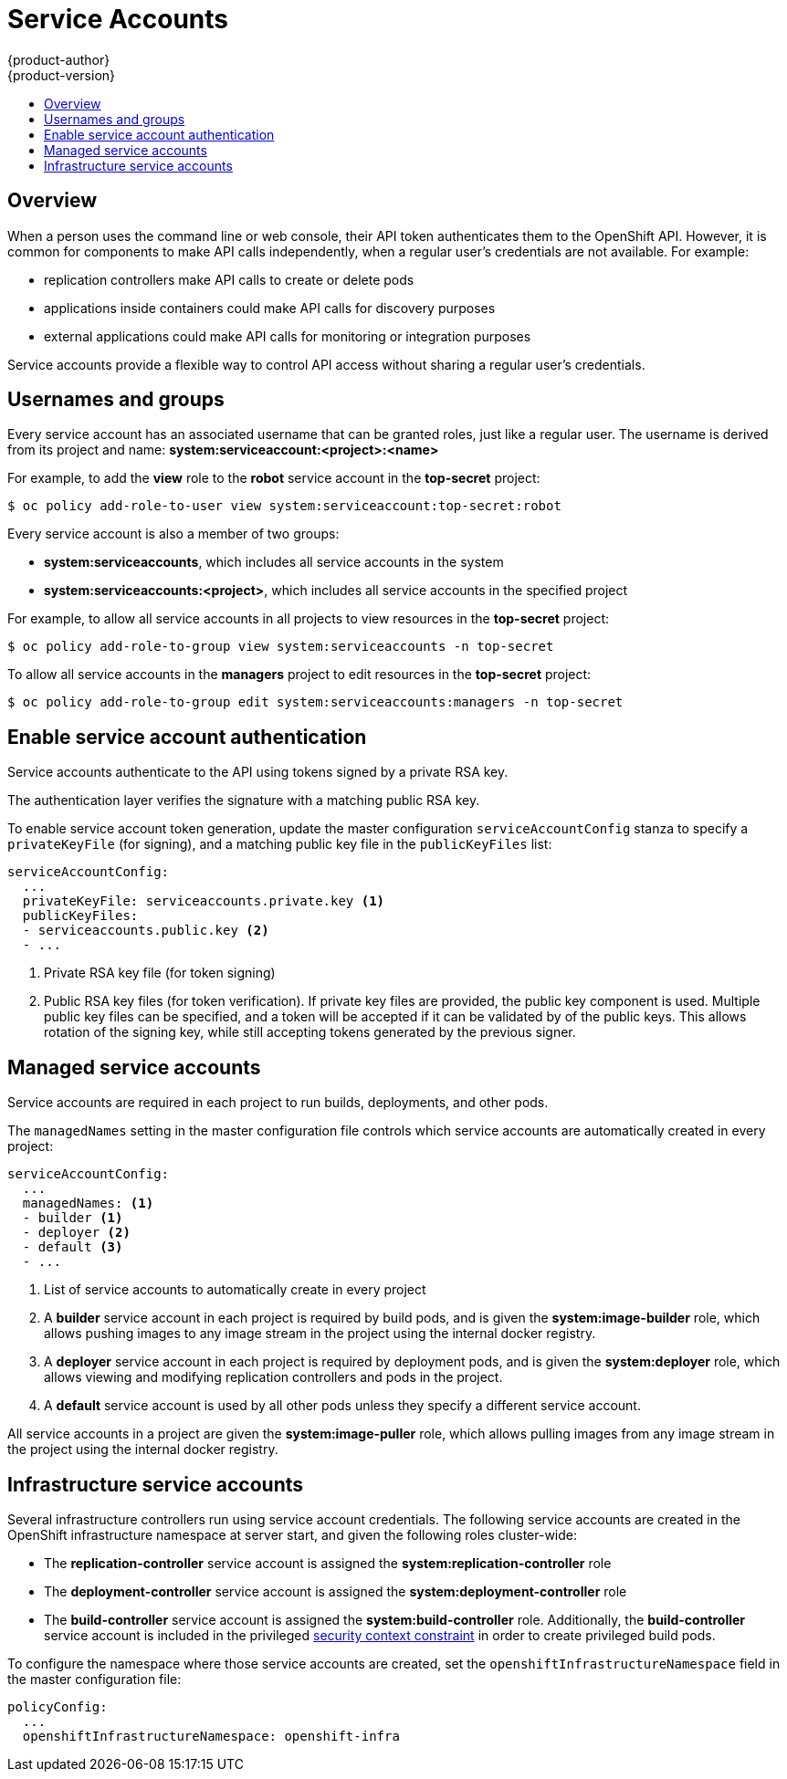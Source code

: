 = Service Accounts
{product-author}
{product-version}
:data-uri:
:icons:
:experimental:
:toc: macro
:toc-title:

toc::[]

== Overview

When a person uses the command line or web console, their API token authenticates them to the OpenShift API.
However, it is common for components to make API calls independently, when a regular user's credentials are not available.
For example:

* replication controllers make API calls to create or delete pods
* applications inside containers could make API calls for discovery purposes
* external applications could make API calls for monitoring or integration purposes

Service accounts provide a flexible way to control API access without sharing a regular user's credentials.

== Usernames and groups

Every service account has an associated username that can be granted roles, just like a regular user.
The username is derived from its project and name: *system:serviceaccount:<project>:<name>*

For example, to add the *view* role to the *robot* service account in the *top-secret* project:
----
$ oc policy add-role-to-user view system:serviceaccount:top-secret:robot
----

Every service account is also a member of two groups:

* *system:serviceaccounts*, which includes all service accounts in the system
* *system:serviceaccounts:<project>*, which includes all service accounts in the specified project

For example, to allow all service accounts in all projects to view resources in the *top-secret* project:
----
$ oc policy add-role-to-group view system:serviceaccounts -n top-secret
----

To allow all service accounts in the *managers* project to edit resources in the *top-secret* project:
----
$ oc policy add-role-to-group edit system:serviceaccounts:managers -n top-secret
----

== Enable service account authentication

Service accounts authenticate to the API using tokens signed by a private RSA key.

The authentication layer verifies the signature with a matching public RSA key.

To enable service account token generation, update the master configuration `serviceAccountConfig` stanza 
to specify a `privateKeyFile` (for signing), and a matching public key file in the `publicKeyFiles` list:

====
----
serviceAccountConfig:
  ...
  privateKeyFile: serviceaccounts.private.key <1>
  publicKeyFiles:
  - serviceaccounts.public.key <2>
  - ...
----
<1> Private RSA key file (for token signing)
<2> Public RSA key files (for token verification). If private key files are provided, 
the public key component is used. Multiple public key files can be specified, and a token will be accepted
if it can be validated by of the public keys. This allows rotation of the signing key, while still accepting
tokens generated by the previous signer.
====

== Managed service accounts

Service accounts are required in each project to run builds, deployments, and other pods.

The `managedNames` setting in the master configuration file controls which service accounts are automatically created in every project:

====
----
serviceAccountConfig:
  ...
  managedNames: <1>
  - builder <1>
  - deployer <2>
  - default <3>
  - ...
----
<1> List of service accounts to automatically create in every project
<2> A *builder* service account in each project is required by build pods, and is given the *system:image-builder* role, which allows pushing images to any image stream in the project using the internal docker registry.
<3> A *deployer* service account in each project is required by deployment pods, and is given the *system:deployer* role, which allows viewing and modifying replication controllers and pods in the project.
<4> A *default* service account is used by all other pods unless they specify a different service account.
====

All service accounts in a project are given the *system:image-puller* role, which allows pulling images from any image stream in the project using the internal docker registry.

== Infrastructure service accounts

Several infrastructure controllers run using service account credentials.
The following service accounts are created in the OpenShift infrastructure namespace at server start, and given the following roles cluster-wide:

* The *replication-controller* service account is assigned the *system:replication-controller* role
* The *deployment-controller* service account is assigned the *system:deployment-controller* role
* The *build-controller* service account is assigned the *system:build-controller* role. Additionally, the *build-controller* service account is included in the privileged link:manage_scc.html[security context constraint] in order to create privileged build pods.

To configure the namespace where those service accounts are created, set the `openshiftInfrastructureNamespace` field in the master configuration file:

====
----
policyConfig:
  ...
  openshiftInfrastructureNamespace: openshift-infra
----
====
